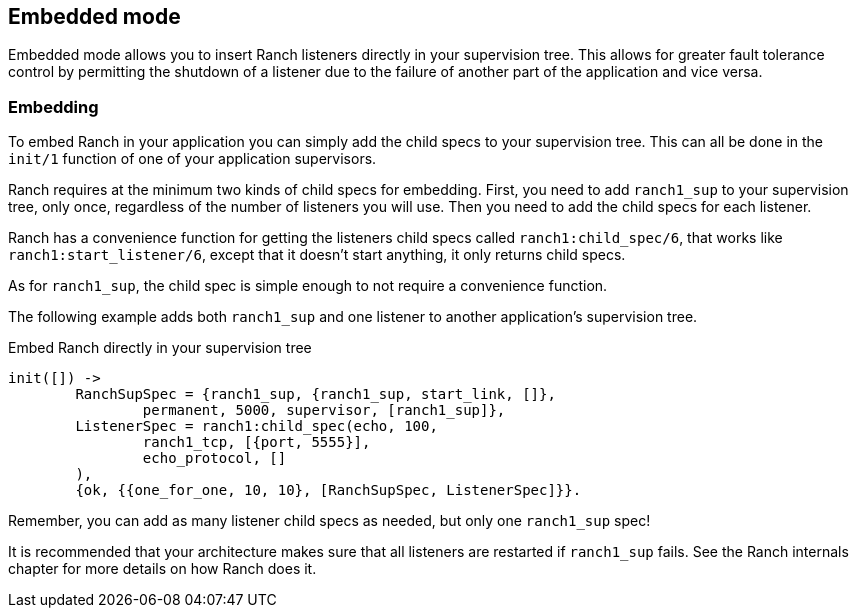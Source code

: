 == Embedded mode

Embedded mode allows you to insert Ranch listeners directly
in your supervision tree. This allows for greater fault tolerance
control by permitting the shutdown of a listener due to the
failure of another part of the application and vice versa.

=== Embedding

To embed Ranch in your application you can simply add the child specs
to your supervision tree. This can all be done in the `init/1` function
of one of your application supervisors.

Ranch requires at the minimum two kinds of child specs for embedding.
First, you need to add `ranch1_sup` to your supervision tree, only once,
regardless of the number of listeners you will use. Then you need to
add the child specs for each listener.

Ranch has a convenience function for getting the listeners child specs
called `ranch1:child_spec/6`, that works like `ranch1:start_listener/6`,
except that it doesn't start anything, it only returns child specs.

As for `ranch1_sup`, the child spec is simple enough to not require a
convenience function.

The following example adds both `ranch1_sup` and one listener to another
application's supervision tree.

.Embed Ranch directly in your supervision tree

[source,erlang]
----
init([]) ->
	RanchSupSpec = {ranch1_sup, {ranch1_sup, start_link, []},
		permanent, 5000, supervisor, [ranch1_sup]},
	ListenerSpec = ranch1:child_spec(echo, 100,
		ranch1_tcp, [{port, 5555}],
		echo_protocol, []
	),
	{ok, {{one_for_one, 10, 10}, [RanchSupSpec, ListenerSpec]}}.
----

Remember, you can add as many listener child specs as needed, but only
one `ranch1_sup` spec!

It is recommended that your architecture makes sure that all listeners
are restarted if `ranch1_sup` fails. See the Ranch internals chapter for
more details on how Ranch does it.
